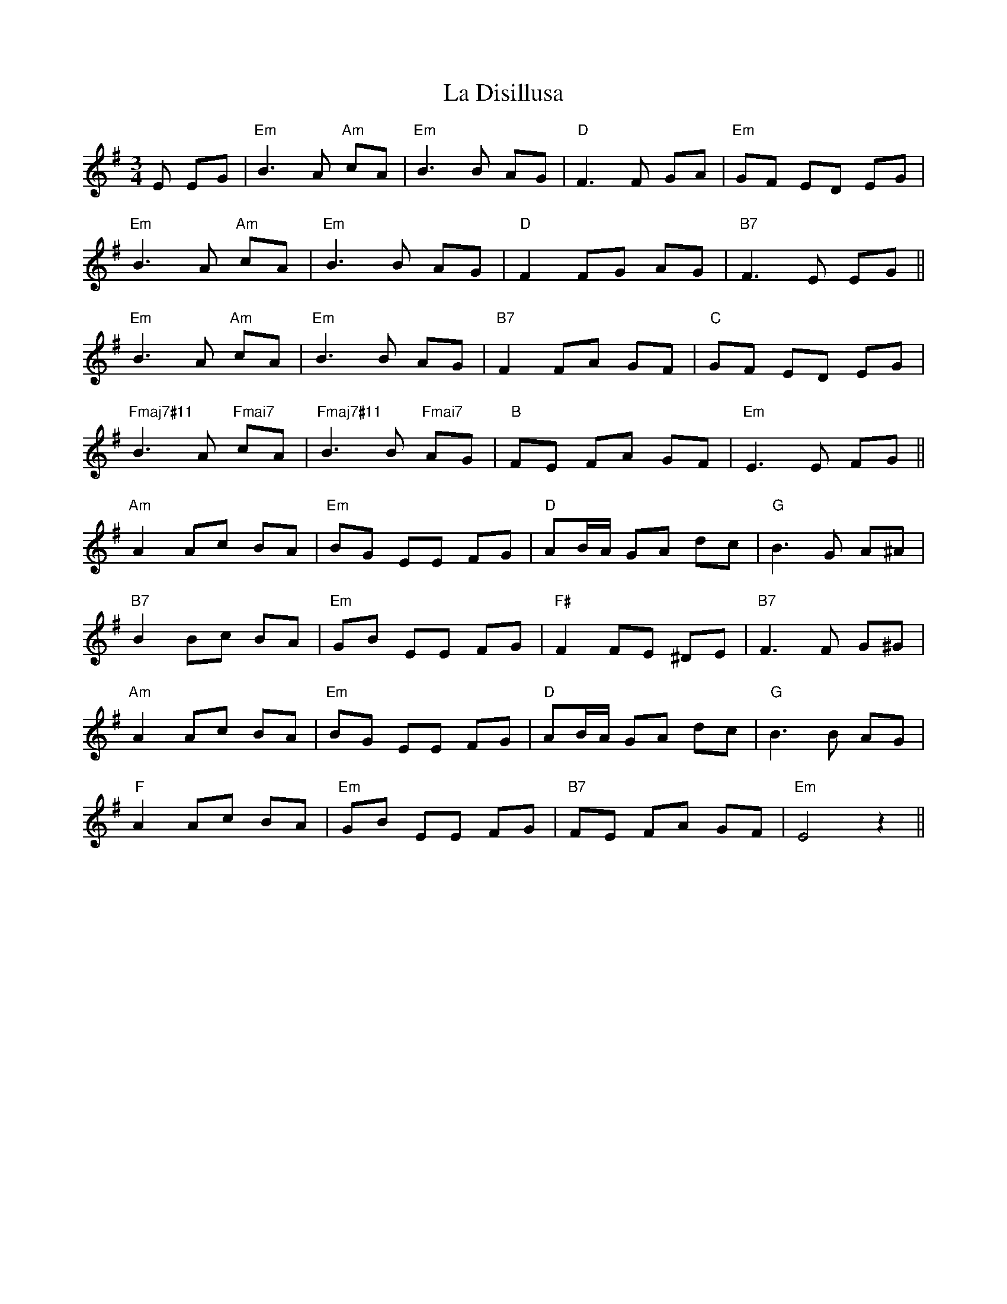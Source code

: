 X: 22229
T: La Disillusa
R: mazurka
M: 3/4
K: Eminor
E EG|"Em" B3A "Am" cA|"Em"B3B AG|"D" F3F GA|"Em" GF ED EG|
"Em" B3A"Am" cA|"Em" B3B AG|"D"F2 FG AG|"B7" F3E EG||
"Em" B3A "Am" cA|"Em"B3B AG|"B7" F2 FA GF|"C" GF ED EG|
"Fmaj7#11" B3A"Fmai7" cA|"Fmaj7#11"B3B"Fmai7" AG|"B"FE FA GF|"Em" E3E FG||
"Am" A2 Ac BA|"Em" BG EE FG|"D" AB/A/ GA dc|"G" B3G A^A|
"B7" B2 Bc BA|"Em" GB EE FG|"F#"F2 FE ^DE|"B7"F3F G^G|
"Am" A2 Ac BA|"Em" BG EE FG|"D" AB/A/ GA dc|"G" B3B AG|
"F" A2 Ac BA|"Em" GB EE FG|"B7" FE FA GF|"Em" E4z2||

